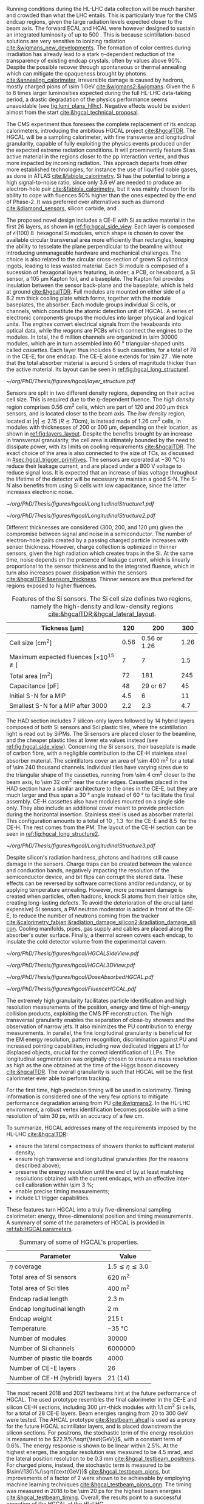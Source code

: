 <<sec:hgcal_intro>>

Running conditions during the \ac{HL-LHC} data collection will be much harsher and crowded than what the \ac{LHC} entails.
This is particularly true for the \ac{CMS} endcap regions, given the large radiation levels expected closer to the beam axis.
The forward \ac{ECAL} and \ac{HCAL} were however designed to sustain an integrated luminosity of up to \SI{500}{\invfb}.
This is because scintillation-based solutions are very sensitive to ionizing radiation [[cite:&wigmans_new_developments]].
The formation of color centres during irradiation has already lead to a stark $\eta\text{-dependent}$ reduction of the transparency of existing \ch{PbWO4} endcap crystals, often by values above 90%.
Despite the possible recover through spontaneous or thermal annealing which can mitigate the opaqueness brought by photons [[cite:&annealing_calorimeter]], irreversible damage is caused by hadrons, mostly charged pions of \SI{\sim 1}{\GeV} [[cite:&wigmans2;&wigmans]].
Given the \num{6} to \num{8} times larger luminosities expected during the full \ac{HL-LHC} data-taking period, a drastic degradation of the physics performance seems unavoidable (see [[fig:lumi_plans_hllhc]]).
Negative effects would be evident almost from the start [[cite:&hgcal_technical_proposal]].

The CMS experiment thus foresees the complete replacement of its endcap calorimeters, introducing the ambitious \ac{HGCAL} project [[cite:&hgcalTDR]].
The \ac{HGCAL} will be a sampling calorimeter, with fine transverse and longitudinal granularity, capable of fully exploiting the physics events produced under the expected extreme radiation conditions.
It will proeminently feature \ac{Si} as active material in the regions closer to the \ac{pp} interaction vertex, and thus more impacted by incoming radiation.
This approach departs from other more established technologies, for instance the use of liquified noble gases, as done in \ac{ATLAS} [[cite:&fabiola_calorimetry]].
\ac{Si} has the potential to bring a high signal-to-noise ratio, since only \SI{3.6}{\eV} are needed to produce an electron-hole pair [[cite:&fabiola_calorimetry]], but it was mainly chosen for its ability to cope with fluences 50% higher than the ones expected by the end of Phase-2.
It was preferred over alternatives such as diamond [[cite:&diamond_sensors]], silicon carbide, \ch{GaAs} and \ch{GaN}.

The proposed novel design includes a \ac{CE-E} with \ac{Si} as active material in the first \num{26} layers, as shown in [[ref:fig:hgcal_side_view]].
Each layer is composed of $\mathcal{O}(100)$ \SI{8}{\inch} hexagonal \ac{Si} modules, which shape is chosen to cover the available circular transversal area more efficiently than rectangles, keeping the ability to tesselate the plane perpendicular to the beamline without introducing unmanageable hardware and mechanical challenges.
The choice is also related to the circular cross-section of grown \ac{Si} cylindrical ingots, leading to less wasted material.
Each \ac{Si} module is composed of a sucession of hexagonal layers featuring, in order, a \ac{PCB}, or hexaboard, a \ac{Si} sensor, a \SI{105}{\micro\meter} Kapton foil, and a \ch{CuW} baseplate.
The Kapton foil provides insulation between the sensor back-plane and the baseplate, which is held at ground [[cite:&hgcalTDR]].
Full modules are mounted on either side of a \SI{6.2}{\mm} thick \ch{Cu} cooling plate which forms, together with the module baseplates, the absorber.
Each module groups individual \ac{Si} cells, or channels, which constitute the atomic detection unit of \ac{HGCAL}.
A series of electronic components groups the modules into larger physical and logical units.
The /engines/ convert electrical signals from the hexaboards into optical data, while the /wagons/ are \acp{PCB} which connect the engines to the modules.
In total, the \num{6} million channels are organized in \num{\sim 30000} modules, which are in turn assembled into \SI{60}{\degree} triangular-shaped units called \textit{cassettes}.
Each layer thus includes \num{6} such cassettes, for a total of \num{78} in the \ac{CE-E}, for one endcap.
The CE-E alone extends for \SI{\sim 27}{\radl}.
We note that the total absorber material is around \num{5} orders of magnitude thicker than the active material.
Its layout can be seen in [[ref:fig:hgcal_long_structure1]].

#+NAME: fig:layers_layout
#+CAPTION: Representation of the \ac{Si} sensor layout in \ac{CE-E} and \ac{CE-H} layers. While \ac{CE-E} layers are made only of \ac{Si} as active material, \ac{CE-H} layers are hybrid, containing both \ac{Si} and \ac{Sci}. Two possible cell sizes are defined, constituting the low- and high-density regions in each layer. The radial changes in colour transparency indicate different silicon thickness: \num{300}, \num{200}, and \SI{120}{\\micro\meter}. The solid black line marks the boundary between the high-density and low-density region. The succession of green and yellow colours delimit the \SI{60}{\degree} cassettes. For the hybrid layer, the blue lines in the \ac{Sci} section and the red lines in the silicon section delimit the \SI{30}{\degree} cassettes. Taken from [[cite:&tarabini_thesis]].
#+BEGIN_figure
#+ATTR_LATEX: :width 1.\textwidth
[[~/org/PhD/Thesis/figures/hgcal/layer_structure.pdf]]
#+END_figure

Sensors are split in two different density regions, depending on their active cell size.
This is required due to the $\eta\text{-dependent}$ fluence.
The /high density/ region comprises \SI{0.56}{\centi\meter\squared} cells, which are part of \num{120} and \SI{200}{\micro\meter} thick sensors, and is located closer to the beam axis.
The /low density/ region, located at $|\eta| \lesssim 2.15$ ($R \lesssim 70\si{\centi\meter}$), is instead made of \SI{1.26}{\centi\meter\squared} cells, in modules with thicknesses of \num{200} or \SI{300}{\micro\meter}, depending on their location, as shown in [[ref:fig:layers_layout]].
Despite the benefits brought by an increase in transversal granularity, the cell area is ultimately bounded by the need to dissipate power, with its limits on cooling requirements [[cite:&hgcalTDR]].
The exact choice of the area is also connected to the size of \acp{TC}, as discussed in [[#sec:hgcal_trigger_primitives]].
The sensors are operated at \SI{-30}{\celsius} to reduce their leakage current, and are placed under a \SI{800}{\volt} voltage to reduce signal loss.
It is expected that an increase of bias voltage throughout the lifetime of the detector will be necessary to maintain a good \ac{S-N}.
The \ac{S-N} also benefits from using \ac{Si} cells with low capacitance, since the latter increases electronic noise.

#+NAME: fig:hgcal_long_structure1
#+CAPTION: Illustration of one layer in the longitudinal structure of the \ac{CE-E} (left) and \ac{Si}-only \ac{CE-H} (right) sections. Each \ac{CE-E} cassette comprises two sampling layers. The \ch{CuW} baseplate provides rigidity and cooling to the \ac{Si} module. The \ch{Pb}+\ac{SS} absorber in the last \ac{CE-E} cassette is replaced by a \SI{1}{\mm} \ch{Cu} cover. \Ac{Si} layers in the \ac{CE-H} are mounted to a single side of the \ch{Cu} cooling plate. The components are not drawn to scale.
#+BEGIN_figure
#+ATTR_LATEX: :width .5\textwidth :center
[[~/org/PhD/Thesis/figures/hgcal/LongitudinalStructure1.pdf]]
#+ATTR_LATEX: :width .5\textwidth :center
[[~/org/PhD/Thesis/figures/hgcal/LongitudinalStructure2.pdf]]
#+END_figure

Different thicknesses are considered (\num{300}, \num{200}, and \SI{120}{\micro\meter}) given the compromise between signal and noise in a semiconductor.
The number of electron-hole pairs created by a passing charged particle increases with sensor thickness.
However, charge collection is optimized in thinner sensors, given the high radiation which creates traps in the \ac{Si}.
At the same time, noise depends on the presence of leakage current, which is linearly proportional to the sensor thickness and to the integrated fluence, which in turn also increases power dissipation within the sensors [[cite:&hgcalTDR;&sensors_thickness]].
Thinner sensors are thus prefered for regions exposed to higher fluences.

#+NAME: tab:Si_sensors_parameters
#+CAPTION: Features of the \ac{Si} sensors. The \ac{Si} cell size defines two regions, namely the high-density and low-density regions [[cite:&hgcalTDR;&hgcal_lateral_layout]].
#+ATTR_LATEX: :placement [!h] :center t :align c|c|c|c
| Tickness [\si{\micro\meter}]                               | \num{120}  | \num{200}                | \num{300}  |
|-------------------------------------------------------+------------+--------------------------+------------|
| Cell size [\si{\cm\squared}]                          | \num{0.56} | \num{0.56} or \num{1.26} | \num{1.26} |
| Maximum expected fluences [$\times10^{15}$ \unit{\nequiv}] | \num{7}    | \num{7}                  | \num{1.5}  |
| Total area [\si{\meter\squared}]                      | \num{72}   | \num{181}                | \num{245}  |
| Capacitance [\si{\pico\farad}]                        | \num{48}   | \num{29} or \num{67}     | \num{45}   |
| Initial \ac{S-N} for a MIP                            | \num{4.5}  | \num{6}                  | \num{11}   |
| Smallest \ac{S-N} for a MIP after \SI{3000}{\invfb}   | \num{2.2}  | \num{2.3}                | \num{4.7}  |

The \ac{HAD} section includes \num{7} silicon-only layers followed by \num{14} hybrid layers composed of both \ac{Si} sensors and \ac{Sci} plastic tiles, where the scintillation light is read out by \acp{SiPM}.
The \ac{Si} sensors are placed closer to the beamline, and the cheaper plastic tiles at lower \ac{eta} values instead (see [[ref:fig:hgcal_side_view]]).
Concerning the \ac{Si} sensors, their baseplate is made of carbon fibre, with a negligible contribution to the \ac{CE-H} stainless steel absorber material.
The scintillators cover an area of \SI{\sim 400}{\meter\squared} for a total of \num{\sim 240} thousand channels.
Individual tiles have varying sizes due to the triangular shape of the cassettes, running from \SI{\sim 4}{\cm\squared} closer to the beam axis, to \SI{\sim 32}{\cm\squared} near the outer edges.
Cassettes placed in the \ac{HAD} section have a similar architecture to the ones in the \ac{CE-E}, but they are much larger and thus span a \SI{30}{\degree} angle instead of \SI{60}{\degree} to facilitate the final assembly.
\Ac{CE-H} cassettes also have modules mounted on a single side only.
They also include an additional \ch{Cu} cover meant to provide protection during the horizontal insertion.
Stainless steel is used as absorber material.
This configuration amounts to a total of \SI{10}{\nucintl}, \SI{1.3}{\nucintl} for the \ac{CE-E} and \SI{8.5}{\nucintl} for the \ac{CE-H}.
The rest comes from the \ac{PM}.
The layout of the \ac{CE-H} section can be seen in [[ref:fig:hgcal_long_structure2]].

#+NAME: fig:hgcal_long_structure2
#+CAPTION: Illustration of one layer in the longitudinal structure of the mixed \ac{CE-H} section. The \ch{CuW} baseplate provides rigidity and cooling to the \ac{Si} module. The \ac{Sci} tiles nearer the beam line are significantly smaller than those at the outer edge. The tileboards include the \acp{SiPM}. The silicon section is extremely similar to the one present in the \ac{CE-E} and \ac{Si} \ac{CE-H}. The components are not drawn to scale.
#+BEGIN_figure
#+ATTR_LATEX: :width .5\textwidth :center
[[~/org/PhD/Thesis/figures/hgcal/LongitudinalStructure3.pdf]]
#+END_figure

Despite silicon's radiation hardness, photons and hadrons still cause damage in the sensors.
Charge traps can be created between the valence and conduction bands, negatively impacting the resolution of the semiconductor device, and bit flips can corrupt the stored data.
These effects can be reversed by software corrections and/or redundancy, or by applying temperature annealing.
However, more permanent damage is created when particles, often hadrons, knock \ac{Si} atoms from their lattice site, creating long-lasting defects.
To avoid the deterioration of the crucial (and expensive) \ac{Si} sensors, a \ac{PM} neutron moderator is added in front of the \ac{CE-E}, to reduce the number of neutrons coming from the tracker [[cite:&calorimetry_fabjan;&radiation_damage_silicon2;&radiation_damage_silicon]].
Cooling manifolds, pipes, gas supply and cables are placed along the absorber's outer surface.
Finally, a thermal screen covers each endcap, to insulate the cold detector volume from the experimental cavern.

#+NAME: fig:hgcal_side_view
#+CAPTION: The longitudinal profile of the positive endcap of \ac{HGCAL} in its latest design version. The first \num{26} layers, in blue, are part of the \ac{CE-E}. The \ac{CE-H} follows, in green, and some mixed layers lie deeper in the calorimeter, where purple refers to the region with plastic \ac{Sci} tiles. The active material alternates with absorber material, varying according to the detector location, as described in the text. Adapted from [[cite:&hgcal_web]], which is partially based on [[cite:&hgcalTDR]]. 
#+BEGIN_figure
#+ATTR_LATEX: :width 1.\textwidth
[[~/org/PhD/Thesis/figures/hgcal/HGCALSideView.pdf]]
#+END_figure

#+NAME: fig:hgcal_3d_view
#+CAPTION: Schematic 3D view of one endcap of the \ac{HGCAL}. Different subdetectors can be seen, such as the \ac{CE-E}, the \ac{CE-H} and the \ac{ETL}. Other sections are required for structural reasons, as for instance the brackets, on the right-most region of the right plot, which are meant to attach the \ac{HGCAL} to the muon chambers. The \ac{PM}, or neutron moderator, placed just in front of the \ac{CE-E}, reduces the number of neutron coming from the tracker. The two dashed lines give a rough idea on the location of one pair of cooling supply and return tubes, which are connected to the layers, and are placed every \SI{30}{\celsius}. The picture on the right provides a side view of the same endcap. Adapted from [[cite:&hgcalTDR]].
#+BEGIN_figure
#+ATTR_LATEX: :width 1.\textwidth :center
[[~/org/PhD/Thesis/figures/hgcal/HGCAL3DView.pdf]]
#+END_figure

#+NAME: fig:dose_fluence_hgcal
#+CAPTION: $R\text{-}z$ projection of the distribution of the absorbed dose in \si{\gray} (top) and fluence in \si{\nequiv} (bottom) for the positive endcap of the \ac{HGCAL} and half the tracker, after an exposure to \SI{4}{\invab}. Produced with the \ac{BRIL} "Simulation Plotting Tool" [[cite:&bril_tool]]  with \ac{CMS} =FLUKA= geometry, version 3.7.0.0 [[cite:&fluka1;&fluka2]].
#+BEGIN_figure
#+ATTR_LATEX: :width 1.\textwidth
[[~/org/PhD/Thesis/figures/hgcal/DoseAbsorbedHGCAL.pdf]]
#+ATTR_LATEX: :width 1.\textwidth
[[~/org/PhD/Thesis/figures/hgcal/FluenceHGCAL.pdf]]
#+END_figure

The extremely high granularity facilitates particle identification and high resolution measurements of the position, energy and time of high-energy collision products, exploiting the \ac{CMS} \ac{PF} reconstruction.
The high transversal granularity enables the separation of close-by showers and the observation of narrow jets.
It also minimizes the \ac{PU} contribution to energy measurements.
In parallel, the fine longitudinal granularity is beneficial for the \ac{EM} energy resolution, pattern recognition, discrimination against \ac{PU} and increased pointing capabilities, including new dedicated triggers at \ac{L1} for displaced objects, crucial for the correct identification of \acp{LLP}.
The longitudinal segmentation was originally chosen to ensure a \hgg{} mass resolution as high as the one obtained at the time of the Higgs boson discovery [[cite:&hgcalTDR]].
The overall granularity is such that \ac{HGCAL} will be the first calorimeter ever able to perform tracking.

For the first time, high-precision timing will be used in calorimetry.
Timing information is considered one of the very few options to mitigate performance degradation arising from \ac{PU} [[cite:&wigmans2]].
In the \ac{HL-LHC} environment, a robust vertex identification becomes possible with a time resolution of \SI{\sim 30}{\pico\second}, with an accuracy of a few \si{\cm}.

To summarize, \ac{HGCAL} addresses many of the requirements imposed by the \ac{HL-LHC} [[cite:&hgcalTDR]]:

+ ensure the lateral compactness of showers thanks to sufficient material density;
+ ensure high transverse and longitudinal granularities (for the reasons described above);
+ preserve the energy resolution until the end of \phase{2} by at least matching resolutions obtained with the current endcaps, with an effective inter-cell calibration within \SI{\sim 3}{\percent};
+ enable precise timing measurements;
+ include \ac{L1} trigger capabilities.

\noindent These features turn \ac{HGCAL} into a truly five-dimensional sampling calorimeter: energy, three-dimensional position and timing measurements.
A summary of some of the parameters of \ac{HGCAL} is provided in [[ref:tab:HGCALparameters]].

#+NAME: tab:HGCALparameters
#+CAPTION: Summary of some of \ac{HGCAL}'s properties.
#+ATTR_LATEX: :placement [!h] :center t :align c|c
| Parameter                           | Value                         |
|-------------------------------------+-------------------------------|
| $\eta$ coverage                        | $1.5 \lesssim \eta \lesssim 3.0$ |
| Total area of \ac{Si} sensors       | \SI{620}{\meter\squared}      |
| Total area of \ac{Sci} tiles        | \SI{400}{\meter\squared}      |
| Endcap radial length                | \SI{2.3}{\meter}              |
| Endcap longitudinal length          | \SI{2}{\meter}                |
| Endcap weight                       | \SI{215}{\tonne}              |
| Temperature                         | \SI{-35}{\celsius}            |
| Number of modules                   | \num{30000}                   |
| Number of \ac{Si} channels          | \num{6000000}                 |
| Number of plastic tile boards       | \num{4000}                    |
| Number of \ac{CE-E} layers          | \num{26}                      |
| Number of \ac{CE-H} (hybrid) layers | \num{21} (\num{14})           |

The most recent 2018 and 2021 testbeams hint at the future performance of \ac{HGCAL}.
The used prototype resembles the final calorimeter in the \ac{CE-E} and silicon \ac{CE-H} sections, including \SI{300}{\micro\meter}-thick modules with \SI{1.1}{\cm\squared} \ac{Si} cells, for a total of 28 \ac{CE-E} layers.
Beam energies ranging from \num{20} to \SI{300}{\GeV} were tested.
The \ac{AHCAL} prototype [[cite:&testbeam_ahcal]] is used as a proxy for the future \ac{HGCAL} scintillator layers, and is placed downstream the silicon sections.
For positrons, the stochastic term of the energy resolution is measured to be $22.1\%/\sqrt{\text{GeV}}$, with a constant term of 0.6%.
The energy response is shown to be linear within 2.5%.
At the highest energes, the angular resolution was measured to be \SI{4.5}{\milli\radian}, and the lateral position resolution to be \SI{0.3}{\mm} [[cite:&hgcal_testbeam_positrons]].
For charged pions, instead, the stochastic term is measured to be $\sim\!130\%/\sqrt{\text{GeV}}$ [[cite:&hgcal_testbeam_pions]], but improvements of a factor of \num{2} were shown to be achievable by employing machine learning techniques [[cite:&hgcal_testbeam_pions_gnn]].
The timing was measured in 2018 to be \SI{\sim 20}{\pico\second} for the highest beam energies [[cite:&hgcal_testbeam_timing]].
Overall, the results point to a successful operation of the \ac{HGCAL} at the \ac{HL-LHC}.
  
* Additional bilbiography :noexport:
+ [[https://indico.cern.ch/event/1334651/contributions/5622989/attachments/2741546/4769493/HGCal_10232023.pdf][CE-H cassettes]]

